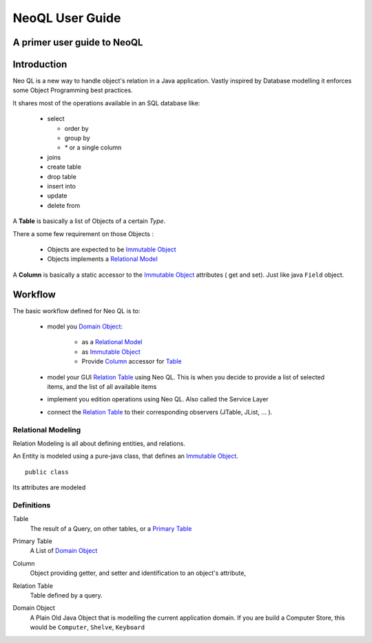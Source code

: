==================================================
NeoQL User Guide
==================================================

A primer user guide to NeoQL
--------------------------------------------------

Introduction
--------------------------------------------------

.. |neoql| replace:: Neo QL


|neoql| is a new way to handle object's relation in a Java application.
Vastly inspired by Database modelling it enforces some Object Programming best practices.

It shares most of the operations available in an SQL database like:

  - select
  
    - order by
    - group by
    - `*` or a single column
  - joins
  - create table
  - drop table
  - insert into
  - update 
  - delete from

A **Table** is basically a list of Objects of a certain *Type*.

There a some few requirement on those Objects :

  - Objects are expected to be  `Immutable Object`_
  - Objects implements a `Relational Model`_

A **Column** is basically a static accessor to the `Immutable Object`_ attributes ( get and set). Just like java ``Field`` object.


Workflow
-------------------------------------------------------------

The basic workflow defined for |neoql| is to:

	- model you `Domain Object`_:
	
		- as a `Relational Model`_
		- as `Immutable Object`_
		- Provide Column_ accessor for Table_
		
	- model your GUI `Relation Table`_ using |neoql|.
	  This is when you decide to provide a list of selected items, and the list of all available items
	- implement you edition operations using |neoql|. Also called the Service Layer
	- connect the `Relation Table`_ to their corresponding observers (JTable, JList, ... ).

Relational Modeling
================================================

Relation Modeling is all about defining entities, and relations.

An Entity is modeled using a pure-java class, that defines an `Immutable Object`_.

::
	
	public class 

Its attributes are modeled

 
Definitions
=================================================

.. _table:

Table
	The result of a Query, on other tables, or a `Primary Table`_
	
.. _primary table:

Primary Table
	A List of `Domain Object`_


.. _column:

Column
	Object providing getter, and setter and identification to an object's attribute, 

.. _relation table:

Relation Table
	Table defined by a query.

.. _Domain Object:

Domain Object
	A Plain Old Java Object that is modelling the current application domain.
	If you are build a Computer Store, this would be ``Computer``, ``Shelve``, ``Keyboard``

.. _Immutable Object: http://en.wikipedia.org/wiki/Immutable_object
.. _Relational Model: http://en.wikipedia.org/wiki/Relational_model